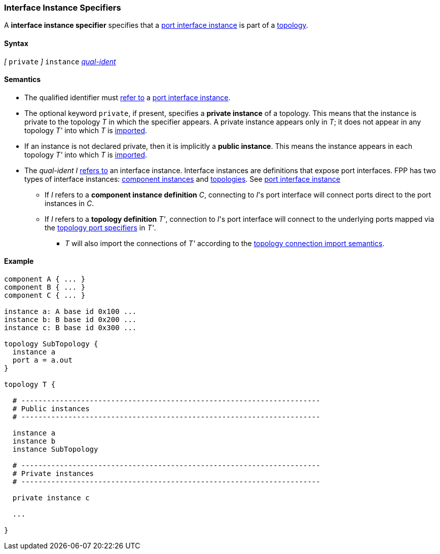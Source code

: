 === Interface Instance Specifiers

A *interface instance specifier*
specifies that a
<<Port-Interfaces_Port-Interface-Instance,port interface instance>>
is part of a
<<Definitions_Topology-Definitions,topology>>.

==== Syntax

_[_ `private` _]_
`instance`
<<Scoping-of-Names_Qualified-Identifiers,_qual-ident_>>

==== Semantics

* The qualified identifier must
<<Scoping-of-Names_Resolution-of-Qualified-Identifiers,refer to>>
a
<<Port-Interfaces_Port-Interface-Instance,port interface instance>>.

* The optional keyword `private`, if present, specifies
a *private instance* of a topology.
This means that
the instance is private to the topology _T_ in which
the specifier appears.
A private instance appears only in _T_; it does not appear
in any topology _T'_ into which _T_ is
<<Specifiers_Topology-Import-Specifiers,imported>>.

* If an instance is not declared private, then it is implicitly
a *public instance*. This means the instance
appears in each topology _T'_ into which _T_ is
<<Specifiers_Topology-Import-Specifiers,imported>>.

* The _qual-ident_ _I_ <<Scoping-of-Names_Resolution-of-Qualified-Identifiers,refers to>>
an interface instance. Interface instances are definitions that expose port interfaces.
FPP has two types of interface instances: <<Definitions_Component-Instance-Definitions,
component instances>> and <<Definitions_Topology-Definitions,topologies>>.
See <<Port-Interfaces_Port-Interface-Instance,port interface instance>>

** If _I_ refers to a *component instance definition* _C_, connecting to _I_'s port interface
will connect ports direct to the port instances in _C_.

** If _I_ refers to a *topology definition* _T'_, connection to _I_'s port interface will
connect to the underlying ports mapped via the <<Specifiers_Topology-Port-Specifiers,
topology port specifiers>> in _T'_.

***  _T_ will also import the connections of _T'_ according to the
<<Specifiers_Topology-Import-Specifiers_Semantics_Importing-Connections,
topology connection import semantics>>.


==== Example

[source,fpp]
----
component A { ... }
component B { ... }
component C { ... }

instance a: A base id 0x100 ...
instance b: B base id 0x200 ...
instance c: B base id 0x300 ...

topology SubTopology {
  instance a
  port a = a.out
}

topology T {

  # ----------------------------------------------------------------------
  # Public instances
  # ----------------------------------------------------------------------

  instance a
  instance b
  instance SubTopology

  # ----------------------------------------------------------------------
  # Private instances
  # ----------------------------------------------------------------------

  private instance c

  ...

}
----
